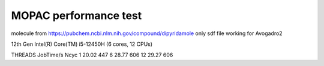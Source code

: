 ======================
MOPAC performance test
======================

molecule from https://pubchem.ncbi.nlm.nih.gov/compound/dipyridamole
only sdf file working for Avogadro2

12th Gen Intel(R) Core(TM) i5-12450H  (6 cores, 12 CPUs)

THREADS JobTime/s  Ncyc
1     20.02         447
6     28.77         606
12    29.27         606
